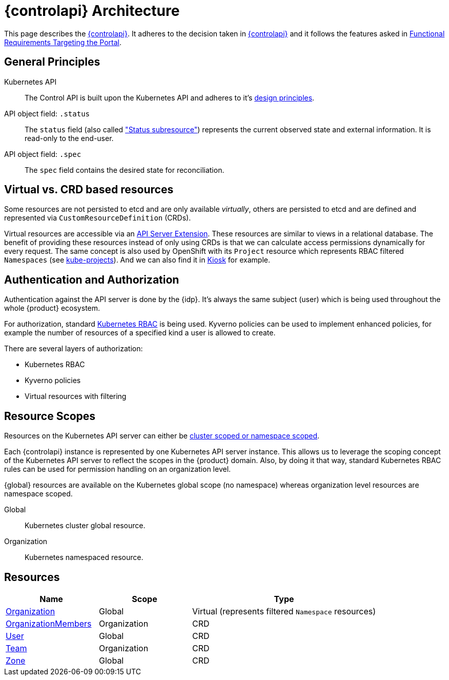 = {controlapi} Architecture

This page describes the xref:references/glossary.adoc#_control_api[{controlapi}].
It adheres to the decision taken in xref:explanation/decisions/control-api.adoc[{controlapi}] and it follows the features asked in xref:references/functional-requirements/portal.adoc[Functional Requirements Targeting the Portal].

== General Principles

Kubernetes API::
The Control API is built upon the Kubernetes API and adheres to it's https://kubernetes.io/docs/reference/kubernetes-api/[design principles].

API object field: `.status`::
The `status` field (also called https://kubernetes.io/docs/tasks/extend-kubernetes/custom-resources/custom-resource-definitions/#status-subresource["Status subresource"]) represents the current observed state and external information.
It is read-only to the end-user.

API object field: `.spec`::
The `spec` field contains the desired state for reconciliation.

== Virtual vs. CRD based resources

Some resources are not persisted to etcd and are only available _virtually_, others are persisted to etcd and are defined and represented via `CustomResourceDefinition` (CRDs).

Virtual resources are accessible via an https://kubernetes.io/docs/tasks/extend-kubernetes/setup-extension-api-server/[API Server Extension].
These resources are similar to views in a relational database.
The benefit of providing these resources instead of only using CRDs is that we can calculate access permissions dynamically for every request.
The same concept is also used by OpenShift with its `Project` resource which represents RBAC filtered `Namespaces` (see https://github.com/openshift/kube-projects[kube-projects]).
And we can also find it in https://github.com/loft-sh/kiosk[Kiosk] for example.

== Authentication and Authorization

Authentication against the API server is done by the {idp}.
It's always the same subject (user) which is being used throughout the whole {product} ecosystem.

For authorization, standard https://kubernetes.io/docs/reference/access-authn-authz/rbac/[Kubernetes RBAC] is being used.
Kyverno policies can be used to implement enhanced policies, for example the number of resources of a specified kind a user is allowed to create.

There are several layers of authorization:

* Kubernetes RBAC
* Kyverno policies
* Virtual resources with filtering

== Resource Scopes

Resources on the Kubernetes API server can either be https://kubernetes.io/docs/reference/using-api/api-concepts/#standard-api-terminology[cluster scoped or namespace scoped].

Each {controlapi} instance is represented by one Kubernetes API server instance.
This allows us to leverage the scoping concept of the Kubernetes API server to reflect the scopes in the {product} domain.
Also, by doing it that way, standard Kubernetes RBAC rules can be used for permission handling on an organization level.

{global} resources are available on the Kubernetes global scope (no namespace) whereas organization level resources are namespace scoped.

Global:: Kubernetes cluster global resource.
Organization:: Kubernetes namespaced resource.

== Resources

[cols="1,1,2",options="header"]
|===
|Name
|Scope
|Type

|xref:references/architecture/control-api-org.adoc[Organization]
|Global
|Virtual (represents filtered `Namespace` resources)

|xref:references/architecture/control-api-org.adoc#_organization_membership[OrganizationMembers]
|Organization
|CRD

|xref:references/architecture/control-api-user.adoc[User]
|Global
|CRD

|xref:references/architecture/control-api-team.adoc[Team]
|Organization
|CRD

|xref:references/architecture/control-api-zone.adoc[Zone]
|Global
|CRD
|===
